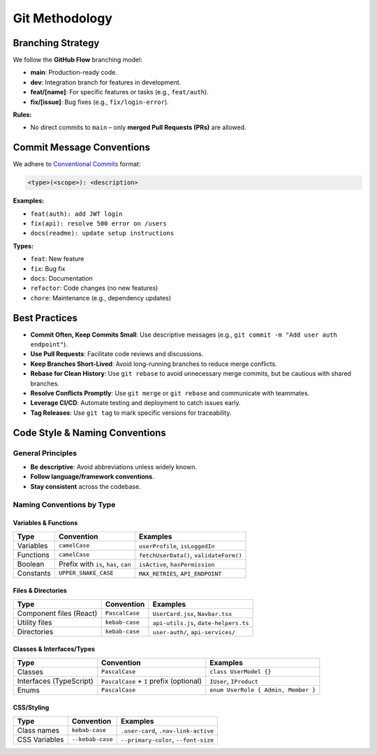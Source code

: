 Git Methodology
===============

Branching Strategy
-----------------

We follow the **GitHub Flow** branching model:

- **main**: Production-ready code.
- **dev**: Integration branch for features in development.
- **feat/[name]**: For specific features or tasks (e.g., ``feat/auth``).
- **fix/[issue]**: Bug fixes (e.g., ``fix/login-error``).

**Rules:**

- No direct commits to ``main`` – only **merged Pull Requests (PRs)** are allowed.

Commit Message Conventions
-------------------------

We adhere to `Conventional Commits <https://www.conventionalcommits.org/>`_ format:

.. code-block:: text

   <type>(<scope>): <description>

**Examples:**

- ``feat(auth): add JWT login``
- ``fix(api): resolve 500 error on /users``
- ``docs(readme): update setup instructions``

**Types:**

- ``feat``: New feature
- ``fix``: Bug fix
- ``docs``: Documentation
- ``refactor``: Code changes (no new features)
- ``chore``: Maintenance (e.g., dependency updates)

Best Practices
--------------

- **Commit Often, Keep Commits Small**: Use descriptive messages (e.g., ``git commit -m "Add user auth endpoint"``).
- **Use Pull Requests**: Facilitate code reviews and discussions.
- **Keep Branches Short-Lived**: Avoid long-running branches to reduce merge conflicts.
- **Rebase for Clean History**: Use ``git rebase`` to avoid unnecessary merge commits, but be cautious with shared branches.
- **Resolve Conflicts Promptly**: Use ``git merge`` or ``git rebase`` and communicate with teammates.
- **Leverage CI/CD**: Automate testing and deployment to catch issues early.
- **Tag Releases**: Use ``git tag`` to mark specific versions for traceability.

Code Style & Naming Conventions
-------------------------------

General Principles
~~~~~~~~~~~~~~~~~~

- **Be descriptive**: Avoid abbreviations unless widely known.
- **Follow language/framework conventions**.
- **Stay consistent** across the codebase.

Naming Conventions by Type
~~~~~~~~~~~~~~~~~~~~~~~~~~

Variables & Functions
^^^^^^^^^^^^^^^^^^^^^

.. list-table::
   :header-rows: 1
   :widths: auto

   * - Type
     - Convention
     - Examples
   * - Variables
     - ``camelCase``
     - ``userProfile``, ``isLoggedIn``
   * - Functions
     - ``camelCase``
     - ``fetchUserData()``, ``validateForm()``
   * - Boolean
     - Prefix with ``is``, ``has``, ``can``
     - ``isActive``, ``hasPermission``
   * - Constants
     - ``UPPER_SNAKE_CASE``
     - ``MAX_RETRIES``, ``API_ENDPOINT``

Files & Directories
^^^^^^^^^^^^^^^^^^^

.. list-table::
   :header-rows: 1
   :widths: auto

   * - Type
     - Convention
     - Examples
   * - Component files (React)
     - ``PascalCase``
     - ``UserCard.jsx``, ``Navbar.tsx``
   * - Utility files
     - ``kebab-case``
     - ``api-utils.js``, ``date-helpers.ts``
   * - Directories
     - ``kebab-case``
     - ``user-auth/``, ``api-services/``

Classes & Interfaces/Types
^^^^^^^^^^^^^^^^^^^^^^^^^^

.. list-table::
   :header-rows: 1
   :widths: auto

   * - Type
     - Convention
     - Examples
   * - Classes
     - ``PascalCase``
     - ``class UserModel {}``
   * - Interfaces (TypeScript)
     - ``PascalCase`` + ``I`` prefix (optional)
     - ``IUser``, ``IProduct``
   * - Enums
     - ``PascalCase``
     - ``enum UserRole { Admin, Member }``

CSS/Styling
^^^^^^^^^^^

.. list-table::
   :header-rows: 1
   :widths: auto

   * - Type
     - Convention
     - Examples
   * - Class names
     - ``kebab-case``
     - ``.user-card``, ``.nav-link-active``
   * - CSS Variables
     - ``--kebab-case``
     - ``--primary-color``, ``--font-size``